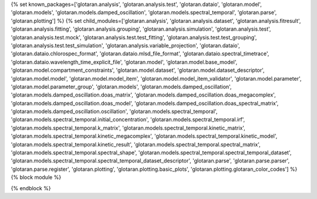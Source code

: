 ..
    Don't change known_packages.rst since it changes will be overwritten.
    If you want to change known_packages.rst you have to make the changes in
    known_packages_template.rst and run `make api_docs` afterwards.
    For changes to take effect you might also have to run `make clean_all`
    afterwards.

{% set known_packages=['glotaran.analysis', 'glotaran.analysis.test', 'glotaran.dataio', 'glotaran.model', 'glotaran.models', 'glotaran.models.damped_oscillation', 'glotaran.models.spectral_temporal', 'glotaran.parse', 'glotaran.plotting'] %}
{% set child_modules=['glotaran.analysis', 'glotaran.analysis.dataset', 'glotaran.analysis.fitresult', 'glotaran.analysis.fitting', 'glotaran.analysis.grouping', 'glotaran.analysis.simulation', 'glotaran.analysis.test', 'glotaran.analysis.test.mock', 'glotaran.analysis.test.test_fitting', 'glotaran.analysis.test.test_grouping', 'glotaran.analysis.test.test_simulation', 'glotaran.analysis.variable_projection', 'glotaran.dataio', 'glotaran.dataio.chlorospec_format', 'glotaran.dataio.mlsd_file_format', 'glotaran.dataio.spectral_timetrace', 'glotaran.dataio.wavelength_time_explicit_file', 'glotaran.model', 'glotaran.model.base_model', 'glotaran.model.compartment_constraints', 'glotaran.model.dataset', 'glotaran.model.dataset_descriptor', 'glotaran.model.model', 'glotaran.model.model_item', 'glotaran.model.model_item_validator', 'glotaran.model.parameter', 'glotaran.model.parameter_group', 'glotaran.models', 'glotaran.models.damped_oscillation', 'glotaran.models.damped_oscillation.doas_matrix', 'glotaran.models.damped_oscillation.doas_megacomplex', 'glotaran.models.damped_oscillation.doas_model', 'glotaran.models.damped_oscillation.doas_spectral_matrix', 'glotaran.models.damped_oscillation.oscillation', 'glotaran.models.spectral_temporal', 'glotaran.models.spectral_temporal.initial_concentration', 'glotaran.models.spectral_temporal.irf', 'glotaran.models.spectral_temporal.k_matrix', 'glotaran.models.spectral_temporal.kinetic_matrix', 'glotaran.models.spectral_temporal.kinetic_megacomplex', 'glotaran.models.spectral_temporal.kinetic_model', 'glotaran.models.spectral_temporal.kinetic_result', 'glotaran.models.spectral_temporal.spectral_matrix', 'glotaran.models.spectral_temporal.spectral_shape', 'glotaran.models.spectral_temporal.spectral_temporal_dataset', 'glotaran.models.spectral_temporal.spectral_temporal_dataset_descriptor', 'glotaran.parse', 'glotaran.parse.parser', 'glotaran.parse.register', 'glotaran.plotting', 'glotaran.plotting.basic_plots', 'glotaran.plotting.glotaran_color_codes'] %}
{% block module %}

{% endblock %}
